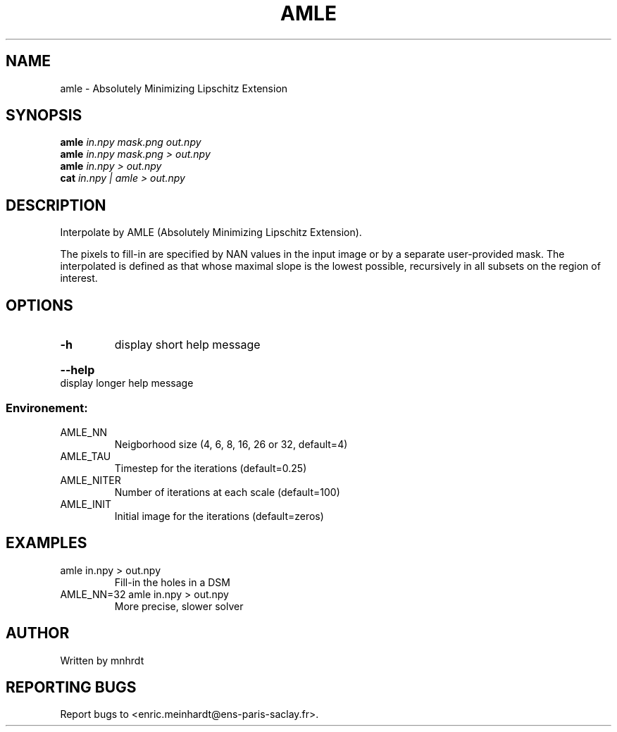 .\" DO NOT MODIFY THIS FILE!  It was generated by help2man
.TH AMLE "1" "October 2022" "imscript" "User Commands"
.SH NAME
amle \- Absolutely Minimizing Lipschitz Extension
.SH SYNOPSIS
.B amle
\fI\,in.npy mask.png out.npy\/\fR
.br
.B amle
\fI\,in.npy mask.png > out.npy\/\fR
.br
.B amle
\fI\,in.npy > out.npy\/\fR
.br
.B cat
\fI\,in.npy | amle > out.npy\/\fR
.SH DESCRIPTION
Interpolate by AMLE (Absolutely Minimizing Lipschitz Extension).
.PP
The pixels to fill\-in are specified by NAN values in the input image
or by a separate user\-provided mask.  The interpolated is defined
as that whose maximal slope is the lowest possible, recursively in all
subsets on the region of interest.
.SH OPTIONS
.TP
\fB\-h\fR
display short help message
.HP
\fB\-\-help\fR display longer help message
.SS "Environement:"
.TP
AMLE_NN
Neigborhood size (4, 6, 8, 16, 26 or 32, default=4)
.TP
AMLE_TAU
Timestep for the iterations (default=0.25)
.TP
AMLE_NITER
Number of iterations at each scale (default=100)
.TP
AMLE_INIT
Initial image for the iterations (default=zeros)
.SH EXAMPLES
.TP
amle in.npy > out.npy
Fill\-in the holes in a DSM
.TP
AMLE_NN=32 amle in.npy > out.npy
More precise, slower solver
.SH AUTHOR
Written by mnhrdt
.SH "REPORTING BUGS"
Report bugs to <enric.meinhardt@ens\-paris\-saclay.fr>.
